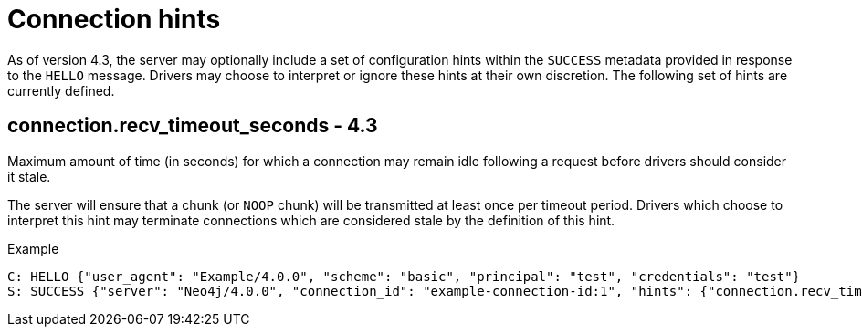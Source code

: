 :page-toclevels: 0

# Connection hints

As of version 4.3, the server may optionally include a set of configuration hints within the `SUCCESS` metadata provided in response to the `HELLO` message.
Drivers may choose to interpret or ignore these hints at their own discretion.
The following set of hints are currently defined.

## connection.recv_timeout_seconds - 4.3

Maximum amount of time (in seconds) for which a connection may remain idle following a request before drivers should consider it stale.

The server will ensure that a chunk (or `NOOP` chunk) will be transmitted at least once per timeout period. Drivers which choose to interpret this hint may terminate connections which are considered stale by the definition of this hint.

.Example
[source, Bolt]
----
C: HELLO {"user_agent": "Example/4.0.0", "scheme": "basic", "principal": "test", "credentials": "test"}
S: SUCCESS {"server": "Neo4j/4.0.0", "connection_id": "example-connection-id:1", "hints": {"connection.recv_timeout_seconds": 120}}
----
